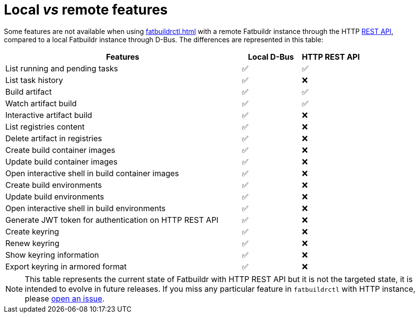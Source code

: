 = Local _vs_ remote features

Some features are not available when using xref:fatbuildrctl.adoc[] with a
remote Fatbuildr instance through the HTTP xref:api.adoc[REST API], compared to
a local Fatbuildr instance through D-Bus. The differences are represented in
this table:

[cols="4,^1,^1"]
|===
|Features|Local D-Bus|HTTP REST API

|List running and pending tasks
|✅
|✅

|List task history
|✅
|❌

|Build artifact
|✅
|✅

|Watch artifact build
|✅
|✅

|Interactive artifact build
|✅
|❌

|List registries content
|✅
|❌

|Delete artifact in registries
|✅
|❌

|Create build container images
|✅
|❌

|Update build container images
|✅
|❌

|Open interactive shell in build container images
|✅
|❌

|Create build environments
|✅
|❌

|Update build environments
|✅
|❌

|Open interactive shell in build environments
|✅
|❌

|Generate JWT token for authentication on HTTP REST API
|✅
|❌

|Create keyring
|✅
|❌

|Renew keyring
|✅
|❌

|Show keyring information
|✅
|❌

|Export keyring in armored format
|✅
|❌
|===

NOTE: This table represents the current state of Fatbuildr with HTTP REST API
but it is not the targeted state, it is intended to evolve in future releases.
If you miss any particular feature in `fatbuildrctl` with HTTP instance, please
https://github.com/rackslab/fatbuildr/issues/new[open an issue].
